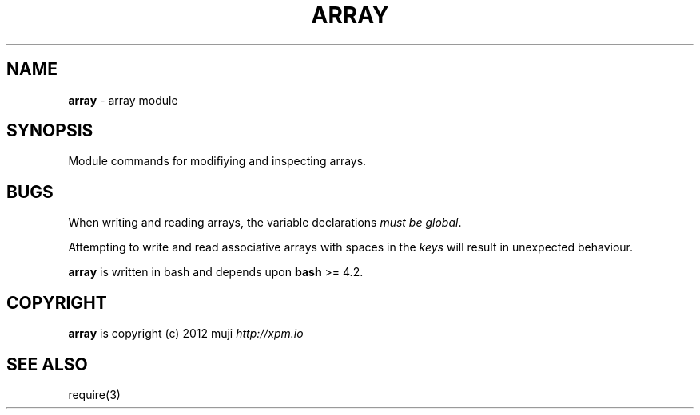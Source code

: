 .\" generated with Ronn/v0.7.3
.\" http://github.com/rtomayko/ronn/tree/0.7.3
.
.TH "ARRAY" "3" "March 2013" "" ""
.
.SH "NAME"
\fBarray\fR \- array module
.
.SH "SYNOPSIS"
Module commands for modifiying and inspecting arrays\.
.
.SH "BUGS"
When writing and reading arrays, the variable declarations \fImust be global\fR\.
.
.P
Attempting to write and read associative arrays with spaces in the \fIkeys\fR will result in unexpected behaviour\.
.
.P
\fBarray\fR is written in bash and depends upon \fBbash\fR >= 4\.2\.
.
.SH "COPYRIGHT"
\fBarray\fR is copyright (c) 2012 muji \fIhttp://xpm\.io\fR
.
.SH "SEE ALSO"
require(3)
